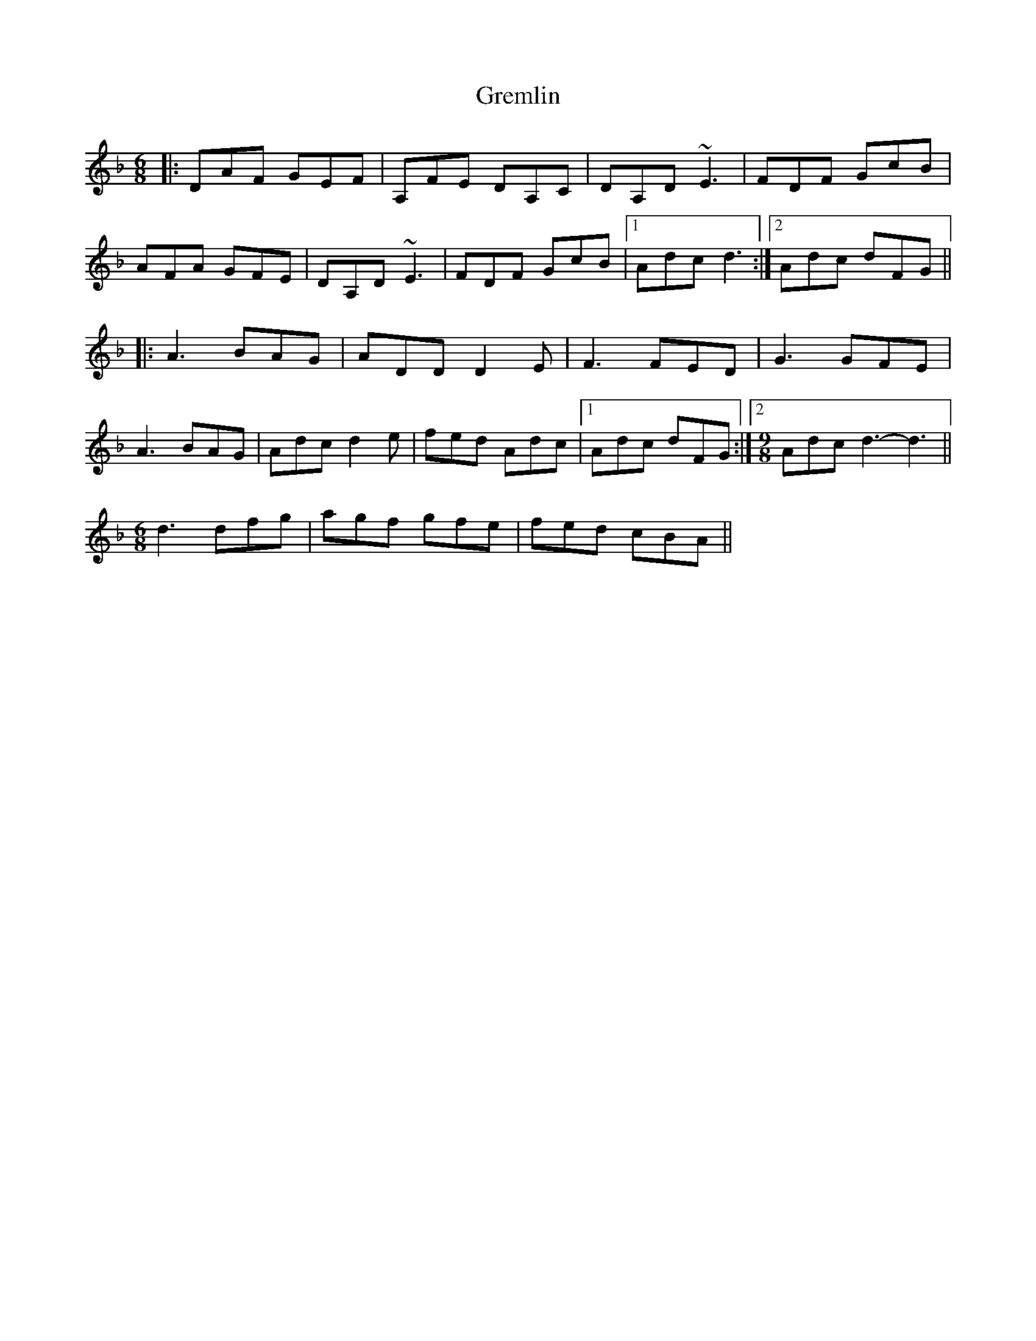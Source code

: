 X: 16261
T: Gremlin
R: jig
M: 6/8
K: Dminor
|:DAF GEF|A,FE DA,C|DA,D ~E3|FDF GcB|
AFA GFE|DA,D ~E3|FDF GcB|1 Adc d3:|2 Adc dFG||
|:A3 BAG|ADD D2E|F3 FED|G3 GFE|
A3 BAG|Adc d2e|fed Adc|1 Adc dFG:|2 [M:9/8] Adc d3- d3||
[M:6/8] d3 dfg|agf gfe|fed cBA||

